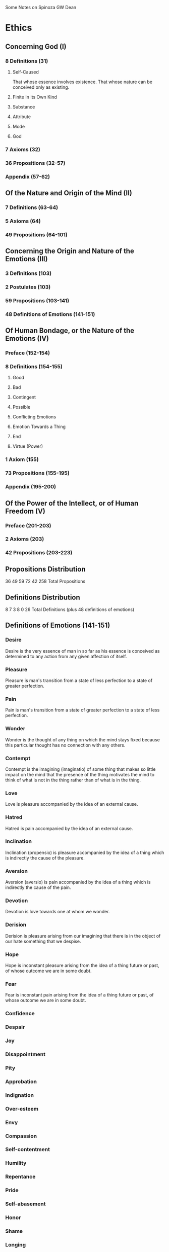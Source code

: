 Some Notes on Spinoza
GW Dean

* Ethics
** Concerning God (I)
*** 8 Definitions (31)
**** Self-Caused
That whose essence involves existence.
That whose nature can be conceived only as existing.
**** Finite In Its Own Kind

**** Substance
**** Attribute
**** Mode
**** God
*** 7 Axioms (32)
*** 36 Propositions (32-57)
*** Appendix (57-62)
** Of the Nature and Origin of the Mind (II)
*** 7 Definitions (63-64)
*** 5 Axioms (64)
*** 49 Propositions (64-101)
** Concerning the Origin and Nature of the Emotions (III)
*** 3 Definitions (103)
*** 2 Postulates (103)
*** 59 Propositions (103-141)
*** 48 Definitions of Emotions (141-151)
** Of Human Bondage, or the Nature of the Emotions (IV)
*** Preface (152-154)
*** 8 Definitions (154-155)
**** Good
**** Bad
**** Contingent
**** Possible
**** Conflicting Emotions
**** Emotion Towards a Thing
**** End
**** Virtue (Power)
*** 1 Axiom (155)
*** 73 Propositions (155-195)
*** Appendix (195-200)
** Of the Power of the Intellect, or of Human Freedom (V)
*** Preface (201-203)
*** 2 Axioms (203)
*** 42 Propositions (203-223)
** Propositions Distribution
36 49 59 72 42
258 Total Propositions

** Definitions Distribution
8 7 3 8 0
26 Total Definitions (plus 48 definitions of emotions)

** Definitions of Emotions (141-151)
*** Desire
Desire is the very essence of man in so far as his essence is conceived
as determined to any action from any given affection of itself.
*** Pleasure
Pleasure is man's transition from a state of less perfection to a state
of greater perfection.
*** Pain
Pain is man's transition from a state of greater perfection to a state
of less perfection.
*** Wonder
Wonder is the thought of any thing on which the mind stays fixed
because this particular thought has no connection with any others.
*** Contempt
Contempt is the imagining (imaginatio) of some thing that makes so
little impact on the mind that the presence of the thing motivates
the mind to think of what is not in the thing rather than of what is
in the thing.
*** Love
Love is pleasure accompanied by the idea of an external cause.
*** Hatred
    Hatred is pain accompanied by the idea of an external cause.
*** Inclination
Inclination (propensio) is pleasure accompanied by the idea of
a thing which is indirectly the cause of the pleasure.
*** Aversion
Aversion (aversio) is pain accompanied by the idea of a thing which
is indirectly the cause of the pain.
*** Devotion
Devotion is love towards one at whom we wonder.
*** Derision
Derision is pleasure arising from our imagining that there
is in the object of our hate something that we despise.
*** Hope
Hope is inconstant pleasure arising from the idea of a 
thing future or past, of whose outcome we are in some
doubt.
*** Fear
Fear is inconstant pain arising from the idea of a thing
future or past, of whose outcome we are in some doubt.
*** Confidence
*** Despair
*** Joy
*** Disappointment
*** Pity
*** Approbation
*** Indignation
*** Over-esteem
*** Envy
*** Compassion
*** Self-contentment
*** Humility
*** Repentance
*** Pride
*** Self-abasement
*** Honor
*** Shame
*** Longing
*** Emulation
*** Gratitude
*** Benevolence
*** Anger
*** Revenge
*** Cruelty
*** Timidity
*** Boldness
*** Cowardice
*** Consternation
*** Courtesy (Politeness)
*** Ambition
*** Dissipation
*** Drunkenness
*** Avarice 
*** Lust
** Terminology (21-29)
*** Essence and Existence
*** In
*** Substance
*** Attribute
*** God
*** Mode
*** Affection
*** Sive or Seu
*** Thing
*** Follow (sequi)
*** Nature
*** Cause
*** Idea
*** Determine
*** Explication
*** In-so-far-as, to-that-extent
*** Formal and Objective Essence
*** Reality and Perfection
*** Virtue
*** Imagine
*** Emotion
*** To Act and To Suffer
*** Pleasure and Pain
*** Thought
* Letter 12 (On the Nature of the Infinite)
Spinoza's /Letter 12/ is dated on 1663/04/20 and is 
addressed to "the learned and wise Ludwig Meyer",
who was a close friend of Spinoza and participated 
in preparing Spinoza's writings for posthumous publication.

In my copy of /Ethics/, Letter 12 comprises 4.5 pages from
267-271, and consists of 15 paragraphs. Here is a quick overview
of the Letter.

Paragraphs 1 and 2 discuss the "question of the infinite"
and some of the difficulties associated with answering this
question. Before providing his answer, Spinoza will briefly
explain four terms:

- Substance
- Mode
- Eternity 
- Duration

The explanations of these terms and their interactions
comprise the bulk of the letter, comprising paragraphs 3-13.
Paragraph 14 discusses the proof of the existence of God
by Rabbi Chasdai, and Paragraph 15 is a closing paragraph.
These can be ignored for the time being, as the goal is
to understand Spinoza's view of the infinite, which is
contained in paragraphs 3-13.

The major points about Substance are as follows:
- Existence pertains to its essence.
- There exists only one Substance of the same nature.
- All Substance can be understood only as infinite.

The affections of Substance are called Modes. The
definition of Modes cannot involve existence. Therefore,
even when they exist, we can conceive of them as not
existing. The existence of Substance is of an entirely
different kind from the existence of Modes.

The difference between these two types of existence is the
source of the difference between Eternity and Duration.
Duration can only be applied to the Modes. The corresponding
term for the existence of Substance is Eternity, that is,
the infinite enjoyment of Existence, or of Being. 

We can arbitrarily limit the Existence and Duration of
Modes, but Eternity and Substance are conceivable only
as infinite. Extended Substance cannot consists of parts.

Although we have a strong natural tendency to divide
extended Substance, rational analysis shows that extended
Substance is infinite, indivisible, and one alone.

Time arises to limit Duration and Measure arises to
limit Quantity in such a way as to help us form images
of them. 

Measure, Time and Number are nothing other than modes
of thinking, or rather, modes of the imagination.

There are many things that can in no way be apprehended by
the imagination but only by the intellect, such as 
Substance, Eternity and the like.

If someone conceives of Duration in an abstracted way,
and, confusing it with Time, begins dividing it into
parts, he can never understand how, for instance, an
hour can pass by. 

Number, Time, and Measure, being merely aids to the
imagination, cannot be infinite, for in that case
Number would not be number, nor Measure measure,
nor Time time.

Number is not applicable to the space between two
non-concentric circles.

Certain things are infinite by their own nature and
cannot in any way be conceived as finite, while other
things are infinite by virtue of the cause in which
they have their being, and when the latter are conceived
in abstraction, they can be divided into parts and
be regarded as finite. Also there are things called
infinite (or indefinite) because they cannot be 
accurately expressed by any number, while yet being
conceivable as greater or less.

To sum up, Spinoza believes that his explanation
of the Infinite is complete, unless he is mistaken.



